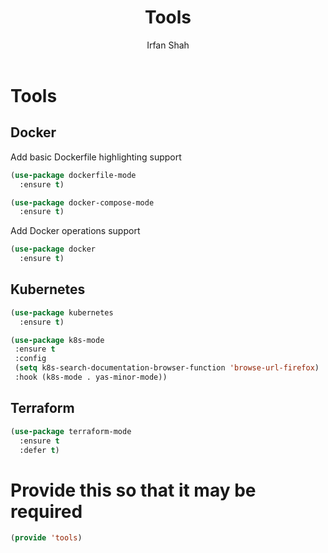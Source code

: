 #+TITLE:     Tools
#+AUTHOR:    Irfan Shah

* Tools
** Docker

Add basic Dockerfile highlighting support

#+BEGIN_SRC emacs-lisp
(use-package dockerfile-mode
  :ensure t)
#+END_SRC

#+BEGIN_SRC emacs-lisp
(use-package docker-compose-mode
  :ensure t)
#+END_SRC

Add Docker operations support

#+BEGIN_SRC emacs-lisp
(use-package docker
  :ensure t)
#+END_SRC

** Kubernetes
#+NAME: kube
#+BEGIN_SRC emacs-lisp
(use-package kubernetes
  :ensure t)
#+END_SRC

#+BEGIN_SRC emacs-lisp
(use-package k8s-mode
 :ensure t
 :config
 (setq k8s-search-documentation-browser-function 'browse-url-firefox)
 :hook (k8s-mode . yas-minor-mode))
#+END_SRC
** Terraform

#+NAME: terraform
#+BEGIN_SRC emacs-lisp
(use-package terraform-mode
  :ensure t
  :defer t)
#+END_SRC


* Provide this so that it may be required

#+NAME: provide
#+BEGIN_SRC emacs-lisp
(provide 'tools)
#+END_SRC
